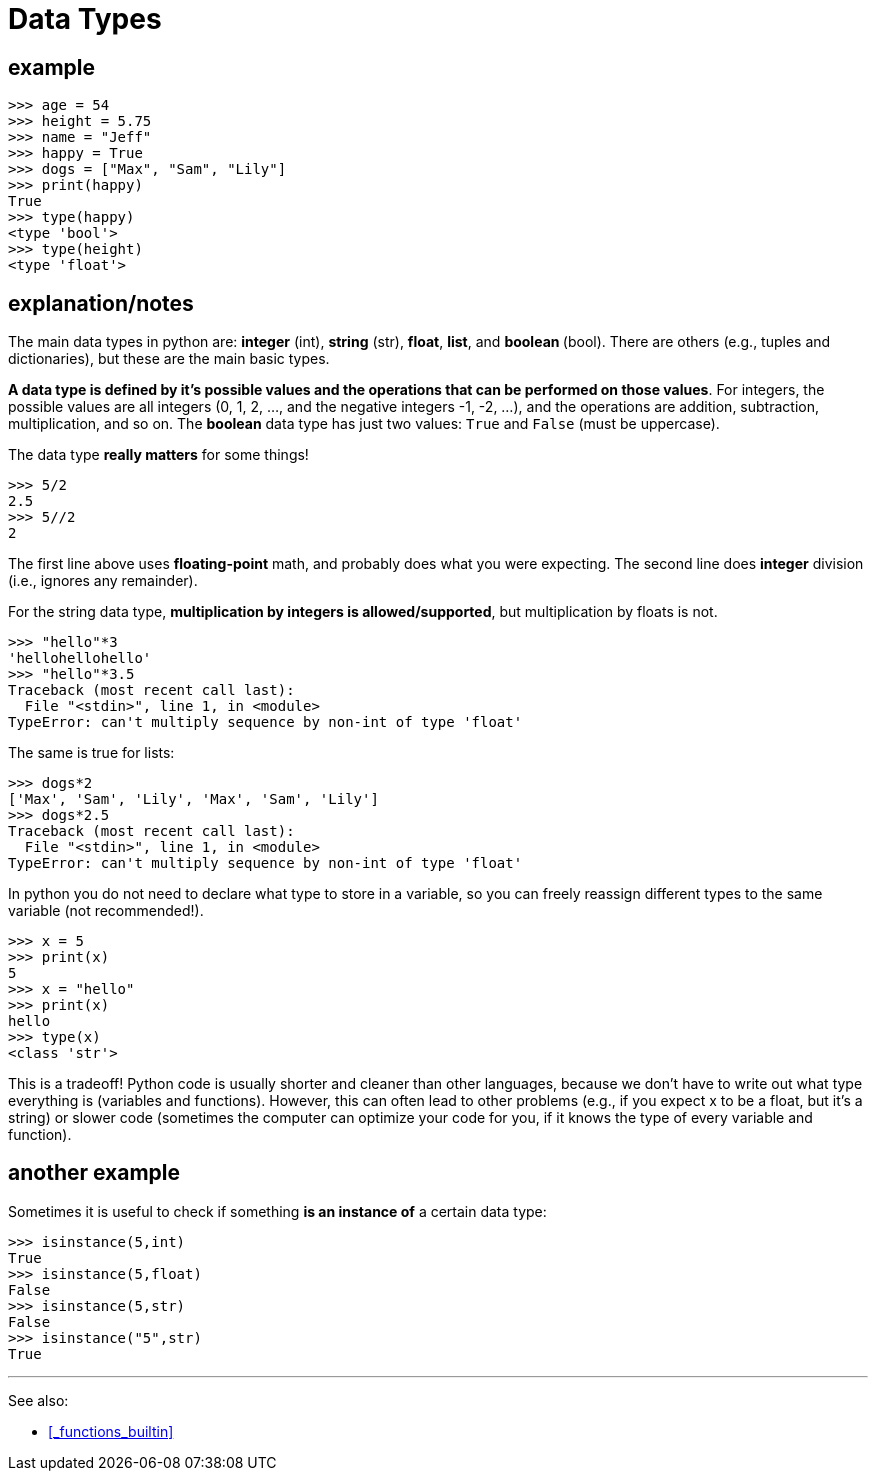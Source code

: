 
= Data Types

== example

    >>> age = 54
    >>> height = 5.75
    >>> name = "Jeff"
    >>> happy = True
    >>> dogs = ["Max", "Sam", "Lily"]
    >>> print(happy)
    True
    >>> type(happy)
    <type 'bool'>
    >>> type(height)
    <type 'float'>


== explanation/notes

The main data types in python are: **integer** (int), **string** (str),
**float**, **list**, and **boolean ** (bool). There are others (e.g., tuples
and dictionaries), but these are the main basic types.

**A data type is defined by it's possible values and the operations that 
can be performed on those values**. For integers, the possible values are 
all integers (0, 1, 2, ..., and the negative integers -1, -2, ...), and 
the operations are addition, subtraction, multiplication, and so on.
The *boolean* data type has just two values: `True` and `False` (must be
uppercase).

The data type *really matters* for some things!

    >>> 5/2
    2.5
    >>> 5//2
    2

The first line above uses *floating-point* math, and probably does what you
were expecting. The second line does
*integer* division (i.e., ignores any remainder). 

For the string data type,
*multiplication by integers is allowed/supported*, 
but multiplication by floats is not. 

    >>> "hello"*3
    'hellohellohello'
    >>> "hello"*3.5
    Traceback (most recent call last):
      File "<stdin>", line 1, in <module>
    TypeError: can't multiply sequence by non-int of type 'float'

The same is true for lists:

    >>> dogs*2
    ['Max', 'Sam', 'Lily', 'Max', 'Sam', 'Lily']
    >>> dogs*2.5
    Traceback (most recent call last):
      File "<stdin>", line 1, in <module>
    TypeError: can't multiply sequence by non-int of type 'float'

In python you do not need to declare what type to store in a variable,
so you can freely reassign different types to the same variable (not recommended!).

    >>> x = 5
    >>> print(x)
    5
    >>> x = "hello"
    >>> print(x)
    hello
    >>> type(x)
    <class 'str'>

This is a tradeoff! Python code is usually shorter and cleaner than other languages,
because we don't have to write out what type everything is (variables and functions).
However, this can often lead to other problems (e.g., if you expect x to be a float, 
but it's a string) or slower code (sometimes the computer can optimize your code
for you, if it knows the type of every variable and function).

== another example

Sometimes it is useful to check if something *is an instance of* a certain
data type:

    >>> isinstance(5,int)
    True
    >>> isinstance(5,float)
    False
    >>> isinstance(5,str)
    False
    >>> isinstance("5",str)
    True

---

See also: 

- <<_functions_builtin>>
